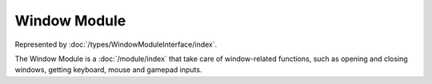 Window Module
=============

Represented by :doc:`/types/WindowModuleInterface/index`.

The Window Module is a :doc:`/module/index` that take care of window-related functions, such as opening and closing windows, getting keyboard, mouse and gamepad inputs.